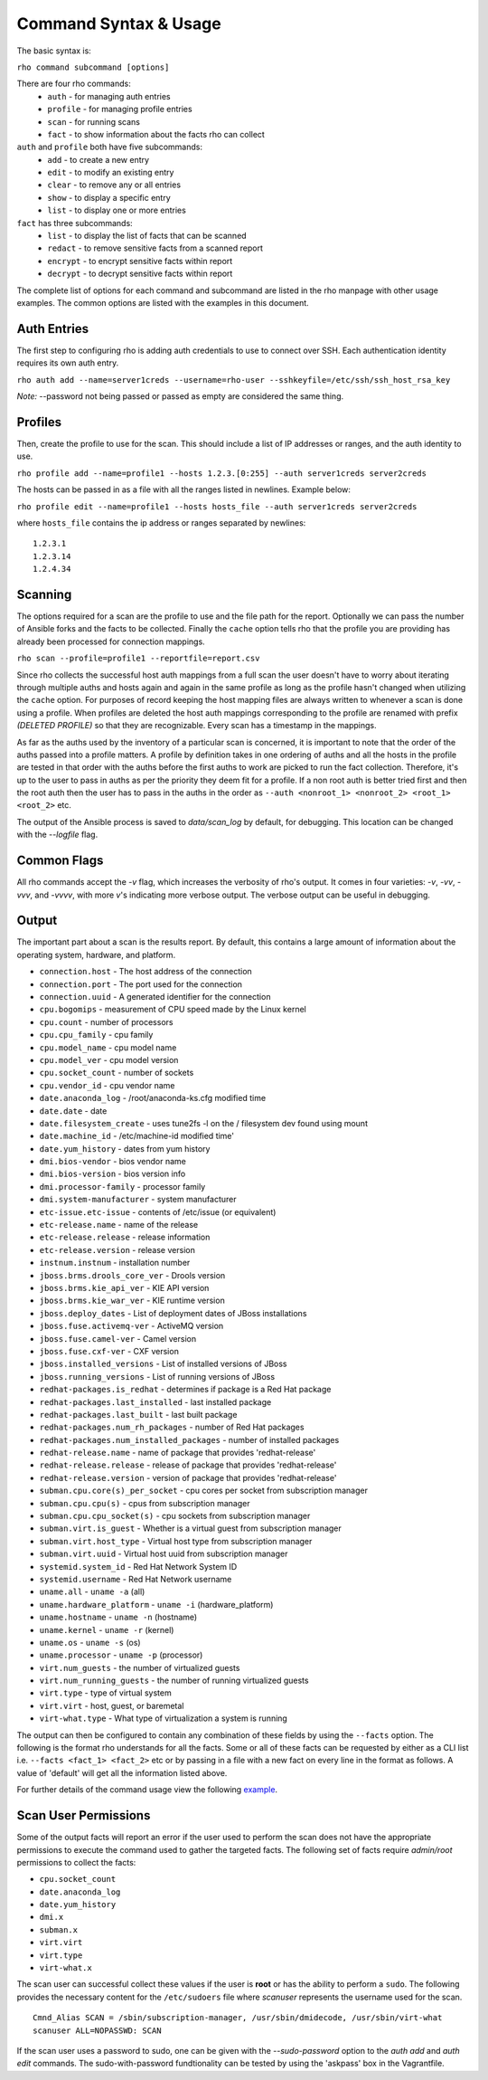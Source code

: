-----------------------
Command Syntax & Usage
-----------------------
The basic syntax is:

``rho command subcommand [options]``

There are four rho commands:
 * ``auth`` - for managing auth entries
 * ``profile`` - for managing profile entries
 * ``scan`` - for running scans
 * ``fact`` - to show information about the facts rho can collect

``auth`` and ``profile`` both have five subcommands:
 * ``add`` - to create a new entry
 * ``edit`` - to modify an existing entry
 * ``clear`` - to remove any or all entries
 * ``show`` - to display a specific entry
 * ``list`` - to display one or more entries

``fact`` has three subcommands:
  * ``list`` - to display the list of facts that can be scanned
  * ``redact`` - to remove sensitive facts from a scanned report
  * ``encrypt`` - to encrypt sensitive facts within report
  * ``decrypt`` - to decrypt sensitive facts within report

The complete list of options for each command and subcommand are listed in the
rho manpage with other usage examples. The common options are listed with the
examples in this document.

^^^^^^^^^^^^^
Auth Entries
^^^^^^^^^^^^^
The first step to configuring rho is adding auth credentials to use to connect
over SSH. Each authentication identity requires its own auth entry.

``rho auth add --name=server1creds --username=rho-user --sshkeyfile=/etc/ssh/ssh_host_rsa_key``

*Note:* --password not being passed or passed as empty are considered the same thing.

^^^^^^^^^
Profiles
^^^^^^^^^
Then, create the profile to use for the scan. This should include a list of IP
addresses or ranges, and the auth identity to use.

``rho profile add --name=profile1 --hosts 1.2.3.[0:255] --auth server1creds server2creds``

The hosts can be passed in as a file with all the ranges listed in newlines. Example below:

``rho profile edit --name=profile1 --hosts hosts_file --auth server1creds server2creds``

where ``hosts_file`` contains the ip address or ranges separated by newlines::

  1.2.3.1
  1.2.3.14
  1.2.4.34

^^^^^^^^^
Scanning
^^^^^^^^^
The options required for a scan are the profile to use and the file path for
the report. Optionally we can pass the number of Ansible forks and the facts to
be collected. Finally the ``cache`` option tells rho that the profile you are
providing has already been processed for connection mappings.

``rho scan --profile=profile1 --reportfile=report.csv``

Since rho collects the successful host auth mappings from a full scan
the user doesn't have to worry about iterating through multiple auths and hosts
again and again in the same profile as long as the profile hasn't changed when
utilizing the ``cache`` option. For purposes of record keeping the host
mapping files are always written to whenever a scan is done using a profile.
When profiles are deleted the host auth mappings
corresponding to the profile are renamed with prefix *(DELETED PROFILE)* so that
they are recognizable. Every scan has a timestamp in the mappings.

As far as the auths used by the inventory of a particular scan is concerned, it
is important to note that the order of the auths passed into a profile matters.
A profile by definition takes in one ordering of auths and all the hosts in
the profile are tested in that order with the auths before the first auths to
work are picked to run the fact collection. Therefore, it's up to the user
to pass in auths as per the priority they deem fit for a profile. If a non root
auth is better tried first and then the root auth then the user has to pass in the
auths in the order as ``--auth <nonroot_1> <nonroot_2> <root_1> <root_2>`` etc.

The output of the Ansible process is saved to `data/scan_log` by
default, for debugging. This location can be changed with the
`--logfile` flag.

^^^^^^^^^^^^
Common Flags
^^^^^^^^^^^^

All rho commands accept the `-v` flag, which increases the verbosity
of rho's output. It comes in four varieties: `-v`, `-vv`, `-vvv`, and
`-vvvv`, with more `v`'s indicating more verbose output. The verbose
output can be useful in debugging.

^^^^^^^
Output
^^^^^^^
The important part about a scan is the results report. By default,
this contains a large amount of information about the operating system, hardware, and platform.


- ``connection.host`` - The host address of the connection
- ``connection.port`` - The port used for the connection
- ``connection.uuid`` - A generated identifier for the connection
- ``cpu.bogomips`` - measurement of CPU speed made by the Linux kernel
- ``cpu.count`` - number of processors
- ``cpu.cpu_family`` - cpu family
- ``cpu.model_name`` - cpu model name
- ``cpu.model_ver`` - cpu model version
- ``cpu.socket_count`` - number of sockets
- ``cpu.vendor_id`` - cpu vendor name
- ``date.anaconda_log`` - /root/anaconda-ks.cfg modified time
- ``date.date`` - date
- ``date.filesystem_create`` - uses tune2fs -l on the / filesystem dev found using mount
- ``date.machine_id`` - /etc/machine-id modified time'
- ``date.yum_history`` - dates from yum history
- ``dmi.bios-vendor`` - bios vendor name
- ``dmi.bios-version`` - bios version info
- ``dmi.processor-family`` - processor family
- ``dmi.system-manufacturer`` - system manufacturer
- ``etc-issue.etc-issue`` - contents of /etc/issue (or equivalent)
- ``etc-release.name`` - name of the release
- ``etc-release.release`` - release information
- ``etc-release.version`` - release version
- ``instnum.instnum`` - installation number
- ``jboss.brms.drools_core_ver`` - Drools version
- ``jboss.brms.kie_api_ver`` - KIE API version
- ``jboss.brms.kie_war_ver`` - KIE runtime version
- ``jboss.deploy_dates`` - List of deployment dates of JBoss installations
- ``jboss.fuse.activemq-ver`` - ActiveMQ version
- ``jboss.fuse.camel-ver`` - Camel version
- ``jboss.fuse.cxf-ver`` - CXF version
- ``jboss.installed_versions`` - List of installed versions of JBoss
- ``jboss.running_versions`` - List of running versions of JBoss
- ``redhat-packages.is_redhat`` - determines if package is a Red Hat package
- ``redhat-packages.last_installed`` - last installed package
- ``redhat-packages.last_built`` - last built package
- ``redhat-packages.num_rh_packages`` - number of Red Hat packages
- ``redhat-packages.num_installed_packages`` - number of installed packages
- ``redhat-release.name`` - name of package that provides 'redhat-release'
- ``redhat-release.release`` - release of package that provides 'redhat-release'
- ``redhat-release.version`` - version of package that provides 'redhat-release'
- ``subman.cpu.core(s)_per_socket`` - cpu cores per socket from subscription manager
- ``subman.cpu.cpu(s)`` - cpus from subscription manager
- ``subman.cpu.cpu_socket(s)`` - cpu sockets from subscription manager
- ``subman.virt.is_guest`` - Whether is a virtual guest from subscription manager
- ``subman.virt.host_type`` - Virtual host type from subscription manager
- ``subman.virt.uuid`` - Virtual host uuid from subscription manager
- ``systemid.system_id`` - Red Hat Network System ID
- ``systemid.username`` - Red Hat Network username
- ``uname.all`` - ``uname -a`` (all)
- ``uname.hardware_platform`` - ``uname -i`` (hardware_platform)
- ``uname.hostname`` - ``uname -n`` (hostname)
- ``uname.kernel`` - ``uname -r`` (kernel)
- ``uname.os`` - ``uname -s`` (os)
- ``uname.processor`` - ``uname -p`` (processor)
- ``virt.num_guests`` - the number of virtualized guests
- ``virt.num_running_guests`` - the number of running virtualized guests
- ``virt.type`` - type of virtual system
- ``virt.virt`` - host, guest, or baremetal
- ``virt-what.type`` - What type of virtualization a system is running

The output can then be configured to contain any combination of these fields by using the
``--facts`` option. The following is the format rho understands for all the facts. Some or all
of these facts can be requested by either as a CLI list i.e. ``--facts <fact_1> <fact_2>`` etc
or by passing in a file with a new fact on every line in the format as follows. A value
of 'default' will get all the information listed above.

For further details of the command usage view the following
`example <command_example.rst>`_.

^^^^^^^^^^^^^^^^^^^^^
Scan User Permissions
^^^^^^^^^^^^^^^^^^^^^
Some of the output facts will report an error if the user used to perform the
scan does not have the appropriate permissions to execute the command used to
gather the targeted facts. The following set of facts require *admin/root*
permissions to collect the facts:

- ``cpu.socket_count``
- ``date.anaconda_log``
- ``date.yum_history``
- ``dmi.x``
- ``subman.x``
- ``virt.virt``
- ``virt.type``
- ``virt-what.x``

The scan user can successful collect these values if the user is **root** or
has the ability to perform a ``sudo``. The following
provides the necessary content for the ``/etc/sudoers`` file where *scanuser*
represents the username used for the scan.

::

  Cmnd_Alias SCAN = /sbin/subscription-manager, /usr/sbin/dmidecode, /usr/sbin/virt-what
  scanuser ALL=NOPASSWD: SCAN

If the scan user uses a password to sudo, one can be given with the
`--sudo-password` option to the `auth add` and `auth edit`
commands. The sudo-with-password fundtionality can be tested by using
the 'askpass' box in the Vagrantfile.
